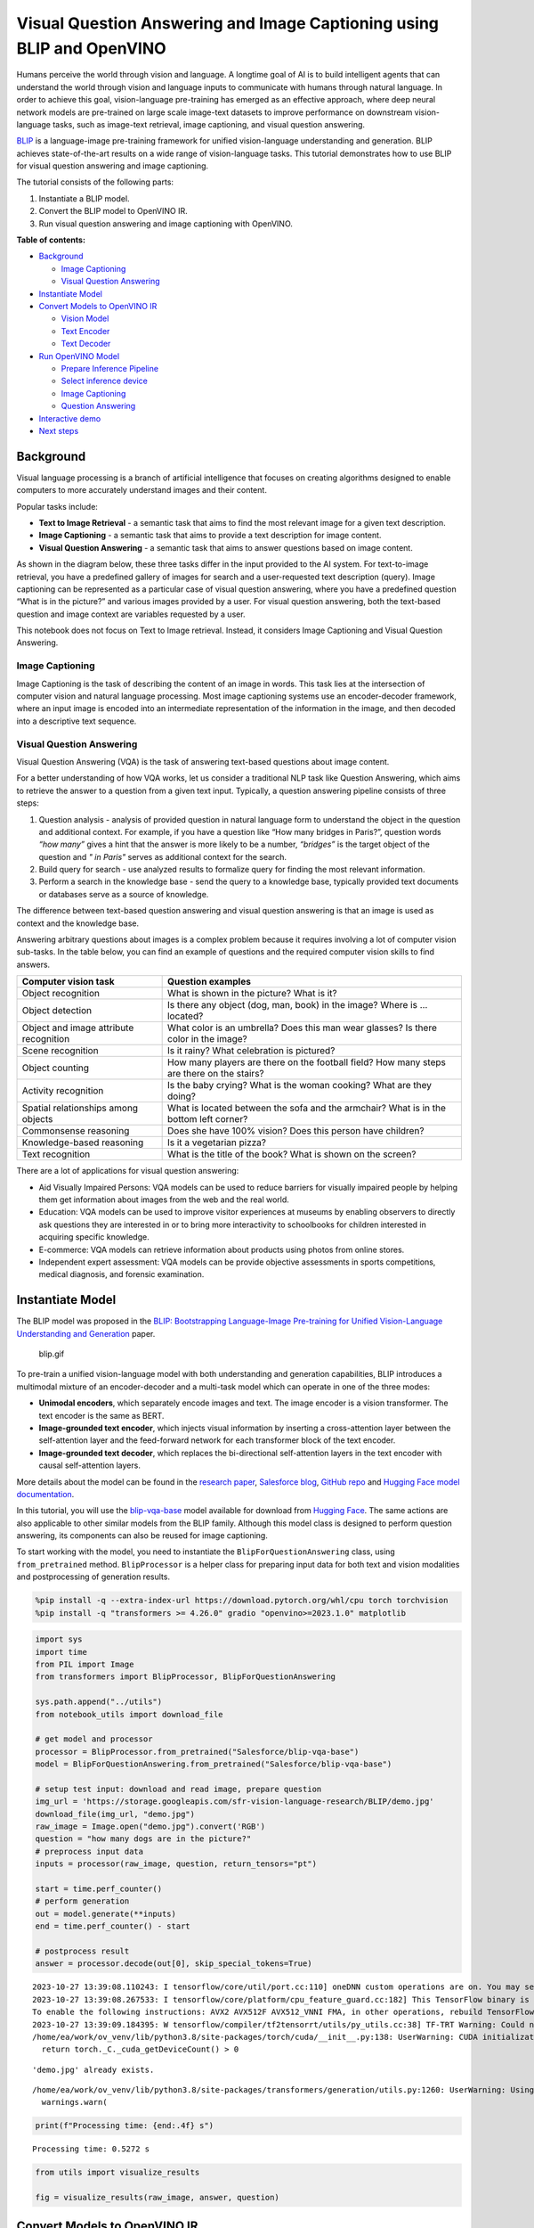 Visual Question Answering and Image Captioning using BLIP and OpenVINO
======================================================================

Humans perceive the world through vision and language. A longtime goal
of AI is to build intelligent agents that can understand the world
through vision and language inputs to communicate with humans through
natural language. In order to achieve this goal, vision-language
pre-training has emerged as an effective approach, where deep neural
network models are pre-trained on large scale image-text datasets to
improve performance on downstream vision-language tasks, such as
image-text retrieval, image captioning, and visual question answering.

`BLIP <https://github.com/salesforce/BLIP>`__ is a language-image
pre-training framework for unified vision-language understanding and
generation. BLIP achieves state-of-the-art results on a wide range of
vision-language tasks. This tutorial demonstrates how to use BLIP for
visual question answering and image captioning.

The tutorial consists of the following parts:

1. Instantiate a BLIP model.
2. Convert the BLIP model to OpenVINO IR.
3. Run visual question answering and image captioning with OpenVINO.

**Table of contents:**


-  `Background <#background>`__

   -  `Image Captioning <#image-captioning>`__
   -  `Visual Question Answering <#visual-question-answering>`__

-  `Instantiate Model <#instantiate-model>`__
-  `Convert Models to OpenVINO
   IR <#convert-models-to-openvino-ir>`__

   -  `Vision Model <#vision-model>`__
   -  `Text Encoder <#text-encoder>`__
   -  `Text Decoder <#text-decoder>`__

-  `Run OpenVINO Model <#run-openvino-model>`__

   -  `Prepare Inference
      Pipeline <#prepare-inference-pipeline>`__
   -  `Select inference device <#select-inference-device>`__
   -  `Image Captioning <#image-captioning>`__
   -  `Question Answering <#question-answering>`__

-  `Interactive demo <#interactive-demo>`__
-  `Next steps <#next-steps>`__

Background 
----------------------------------------------------

Visual language processing is a branch of artificial intelligence that
focuses on creating algorithms designed to enable computers to more
accurately understand images and their content.

Popular tasks include:

-  **Text to Image Retrieval** - a semantic task that aims to find the
   most relevant image for a given text description.
-  **Image Captioning** - a semantic task that aims to provide a text
   description for image content.
-  **Visual Question Answering** - a semantic task that aims to answer
   questions based on image content.

As shown in the diagram below, these three tasks differ in the input
provided to the AI system. For text-to-image retrieval, you have a
predefined gallery of images for search and a user-requested text
description (query). Image captioning can be represented as a particular
case of visual question answering, where you have a predefined question
“What is in the picture?” and various images provided by a user. For
visual question answering, both the text-based question and image
context are variables requested by a user.

|image0|

This notebook does not focus on Text to Image retrieval. Instead, it
considers Image Captioning and Visual Question Answering.

Image Captioning 
~~~~~~~~~~~~~~~~~~~~~~~~~~~~~~~~~~~~~~~~~~~~~~~~~~~~~~~~~~

Image Captioning is the task of describing the content of an image in
words. This task lies at the intersection of computer vision and natural
language processing. Most image captioning systems use an
encoder-decoder framework, where an input image is encoded into an
intermediate representation of the information in the image, and then
decoded into a descriptive text sequence.

|image1|

Visual Question Answering 
~~~~~~~~~~~~~~~~~~~~~~~~~~~~~~~~~~~~~~~~~~~~~~~~~~~~~~~~~~~~~~~~~~~

Visual Question Answering (VQA) is the task of answering text-based
questions about image content.

|image2|

For a better understanding of how VQA works, let us consider a
traditional NLP task like Question Answering, which aims to retrieve the
answer to a question from a given text input. Typically, a question
answering pipeline consists of three steps:

|image3|

1. Question analysis - analysis of provided question in natural language
   form to understand the object in the question and additional context.
   For example, if you have a question like “How many bridges in
   Paris?”, question words *“how many”* gives a hint that the answer is
   more likely to be a number, *“bridges”* is the target object of the
   question and *" in Paris"* serves as additional context for the
   search.
2. Build query for search - use analyzed results to formalize query for
   finding the most relevant information.
3. Perform a search in the knowledge base - send the query to a
   knowledge base, typically provided text documents or databases serve
   as a source of knowledge.

|image4|

The difference between text-based question answering and visual question
answering is that an image is used as context and the knowledge base.

|image5|

Answering arbitrary questions about images is a complex problem because
it requires involving a lot of computer vision sub-tasks. In the table
below, you can find an example of questions and the required computer
vision skills to find answers.

+-----------------------------+----------------------------------------+
| Computer vision task        | Question examples                      |
+=============================+========================================+
| Object recognition          | What is shown in the picture? What is  |
|                             | it?                                    |
+-----------------------------+----------------------------------------+
| Object detection            | Is there any object (dog, man, book)   |
|                             | in the image? Where is … located?      |
+-----------------------------+----------------------------------------+
| Object and image attribute  | What color is an umbrella? Does this   |
| recognition                 | man wear glasses? Is there color in    |
|                             | the image?                             |
+-----------------------------+----------------------------------------+
| Scene recognition           | Is it rainy? What celebration is       |
|                             | pictured?                              |
+-----------------------------+----------------------------------------+
| Object counting             | How many players are there on the      |
|                             | football field? How many steps are     |
|                             | there on the stairs?                   |
+-----------------------------+----------------------------------------+
| Activity recognition        | Is the baby crying? What is the woman  |
|                             | cooking? What are they doing?          |
+-----------------------------+----------------------------------------+
| Spatial relationships among | What is located between the sofa and   |
| objects                     | the armchair? What is in the bottom    |
|                             | left corner?                           |
+-----------------------------+----------------------------------------+
| Commonsense reasoning       | Does she have 100% vision? Does this   |
|                             | person have children?                  |
+-----------------------------+----------------------------------------+
| Knowledge-based reasoning   | Is it a vegetarian pizza?              |
+-----------------------------+----------------------------------------+
| Text recognition            | What is the title of the book? What is |
|                             | shown on the screen?                   |
+-----------------------------+----------------------------------------+

There are a lot of applications for visual question answering:

-  Aid Visually Impaired Persons: VQA models can be used to reduce
   barriers for visually impaired people by helping them get information
   about images from the web and the real world.
-  Education: VQA models can be used to improve visitor experiences at
   museums by enabling observers to directly ask questions they are
   interested in or to bring more interactivity to schoolbooks for
   children interested in acquiring specific knowledge.
-  E-commerce: VQA models can retrieve information about products using
   photos from online stores.
-  Independent expert assessment: VQA models can be provide objective
   assessments in sports competitions, medical diagnosis, and forensic
   examination.

.. |image0| image:: https://user-images.githubusercontent.com/29454499/221755717-a5b51b7e-523c-461f-b30c-4edbfaf9a134.png
.. |image1| image:: https://user-images.githubusercontent.com/29454499/221640847-1868117c-aac0-4806-99a4-34f218e98bb8.png
.. |image2| image:: https://user-images.githubusercontent.com/29454499/221641984-3c6d8b2f-dd0d-4302-a4d8-0f8564fca772.png
.. |image3| image:: https://user-images.githubusercontent.com/29454499/221760881-378f1ea8-eadc-4610-aff0-69ecabf62fff.png
.. |image4| image:: https://user-images.githubusercontent.com/29454499/222094861-3cafdf9f-d700-4741-b6c5-fb09c1a4da9a.png
.. |image5| image:: https://user-images.githubusercontent.com/29454499/222095118-3d5826e4-2662-4d1c-abf2-a515f23d6d6a.png

Instantiate Model 
-----------------------------------------------------------

The BLIP model was proposed in the `BLIP: Bootstrapping Language-Image
Pre-training for Unified Vision-Language Understanding and
Generation <https://arxiv.org/abs/2201.12086>`__ paper.

.. figure:: https://github.com/salesforce/BLIP/raw/main/BLIP.gif
   :alt: blip.gif

   blip.gif

To pre-train a unified vision-language model with both understanding and
generation capabilities, BLIP introduces a multimodal mixture of an
encoder-decoder and a multi-task model which can operate in one of the
three modes:

-  **Unimodal encoders**, which separately encode images and text. The
   image encoder is a vision transformer. The text encoder is the same
   as BERT.
-  **Image-grounded text encoder**, which injects visual information by
   inserting a cross-attention layer between the self-attention layer
   and the feed-forward network for each transformer block of the text
   encoder.
-  **Image-grounded text decoder**, which replaces the bi-directional
   self-attention layers in the text encoder with causal self-attention
   layers.

More details about the model can be found in the `research
paper <https://arxiv.org/abs/2201.12086>`__, `Salesforce
blog <https://blog.salesforceairesearch.com/blip-bootstrapping-language-image-pretraining/>`__,
`GitHub repo <https://github.com/salesforce/BLIP>`__ and `Hugging Face
model
documentation <https://huggingface.co/docs/transformers/model_doc/blip>`__.

In this tutorial, you will use the
`blip-vqa-base <https://huggingface.co/Salesforce/blip-vqa-base>`__
model available for download from `Hugging
Face <https://huggingface.co/>`__. The same actions are also applicable
to other similar models from the BLIP family. Although this model class
is designed to perform question answering, its components can also be
reused for image captioning.

To start working with the model, you need to instantiate the
``BlipForQuestionAnswering`` class, using ``from_pretrained`` method.
``BlipProcessor`` is a helper class for preparing input data for both
text and vision modalities and postprocessing of generation results.

.. code:: ipython3

    %pip install -q --extra-index-url https://download.pytorch.org/whl/cpu torch torchvision
    %pip install -q "transformers >= 4.26.0" gradio "openvino>=2023.1.0" matplotlib

.. code:: ipython3

    import sys
    import time
    from PIL import Image
    from transformers import BlipProcessor, BlipForQuestionAnswering
    
    sys.path.append("../utils")
    from notebook_utils import download_file
    
    # get model and processor
    processor = BlipProcessor.from_pretrained("Salesforce/blip-vqa-base")
    model = BlipForQuestionAnswering.from_pretrained("Salesforce/blip-vqa-base")
    
    # setup test input: download and read image, prepare question
    img_url = 'https://storage.googleapis.com/sfr-vision-language-research/BLIP/demo.jpg' 
    download_file(img_url, "demo.jpg")
    raw_image = Image.open("demo.jpg").convert('RGB')
    question = "how many dogs are in the picture?"
    # preprocess input data
    inputs = processor(raw_image, question, return_tensors="pt")
    
    start = time.perf_counter()
    # perform generation
    out = model.generate(**inputs)
    end = time.perf_counter() - start
    
    # postprocess result
    answer = processor.decode(out[0], skip_special_tokens=True)


.. parsed-literal::

    2023-10-27 13:39:08.110243: I tensorflow/core/util/port.cc:110] oneDNN custom operations are on. You may see slightly different numerical results due to floating-point round-off errors from different computation orders. To turn them off, set the environment variable `TF_ENABLE_ONEDNN_OPTS=0`.
    2023-10-27 13:39:08.267533: I tensorflow/core/platform/cpu_feature_guard.cc:182] This TensorFlow binary is optimized to use available CPU instructions in performance-critical operations.
    To enable the following instructions: AVX2 AVX512F AVX512_VNNI FMA, in other operations, rebuild TensorFlow with the appropriate compiler flags.
    2023-10-27 13:39:09.184395: W tensorflow/compiler/tf2tensorrt/utils/py_utils.cc:38] TF-TRT Warning: Could not find TensorRT
    /home/ea/work/ov_venv/lib/python3.8/site-packages/torch/cuda/__init__.py:138: UserWarning: CUDA initialization: The NVIDIA driver on your system is too old (found version 11080). Please update your GPU driver by downloading and installing a new version from the URL: http://www.nvidia.com/Download/index.aspx Alternatively, go to: https://pytorch.org to install a PyTorch version that has been compiled with your version of the CUDA driver. (Triggered internally at ../c10/cuda/CUDAFunctions.cpp:108.)
      return torch._C._cuda_getDeviceCount() > 0


.. parsed-literal::

    'demo.jpg' already exists.


.. parsed-literal::

    /home/ea/work/ov_venv/lib/python3.8/site-packages/transformers/generation/utils.py:1260: UserWarning: Using the model-agnostic default `max_length` (=20) to control the generation length. We recommend setting `max_new_tokens` to control the maximum length of the generation.
      warnings.warn(


.. code:: ipython3

    print(f"Processing time: {end:.4f} s")


.. parsed-literal::

    Processing time: 0.5272 s


.. code:: ipython3

    from utils import visualize_results
    
    fig = visualize_results(raw_image, answer, question)



.. image:: 233-blip-convert-with-output_files/233-blip-convert-with-output_7_0.png


Convert Models to OpenVINO IR 
-----------------------------------------------------------------------

Starting from OpenVINO 2023.0 release, OpenVINO supports direct PyTorch
models conversion to OpenVINO Intermediate Representation (IR) format to
take the advantage of advanced OpenVINO optimization tools and features.
You need to provide a model object, input data for model tracing to
OpenVINO Model Conversion API. ``ov.convert_model`` function convert
PyTorch model instance to ``ov.Model`` object that can be used for
compilation on device or saved on disk using ``ov.save_model`` in
compressed to FP16 format.

The model consists of three parts:

-  vision_model - an encoder for image representation.
-  text_encoder - an encoder for input query, used for question
   answering and text-to-image retrieval only.
-  text_decoder - a decoder for output answer.

To be able to perform multiple tasks, using the same model components,
you should convert each part independently.

Vision Model 
~~~~~~~~~~~~~~~~~~~~~~~~~~~~~~~~~~~~~~~~~~~~~~~~~~~~~~

The vision model accepts float input tensors with the [1,3,384,384]
shape, containing RGB image pixel values normalized in the [0,1] range.

.. code:: ipython3

    import torch
    from pathlib import Path
    import openvino as ov
    
    VISION_MODEL_OV = Path("blip_vision_model.xml")
    vision_model = model.vision_model
    vision_model.eval()
    
    # check that model works and save it outputs for reusage as text encoder input
    with torch.no_grad():
        vision_outputs = vision_model(inputs["pixel_values"])
    
    # if openvino model does not exist, convert it to IR
    if not VISION_MODEL_OV.exists():
        
        # export pytorch model to ov.Model
        with torch.no_grad():
            ov_vision_model = ov.convert_model(vision_model, example_input=inputs["pixel_values"])
        # save model on disk for next usages
        ov.save_model(ov_vision_model, VISION_MODEL_OV)
        print(f"Vision model successfuly converted and saved to {VISION_MODEL_OV}")
    else:
        print(f"Vision model will be loaded from {VISION_MODEL_OV}")


.. parsed-literal::

    Vision model will be loaded from blip_vision_model.xml


Text Encoder 
~~~~~~~~~~~~~~~~~~~~~~~~~~~~~~~~~~~~~~~~~~~~~~~~~~~~~~

The text encoder is used by visual question answering tasks to build a
question embedding representation. It takes ``input_ids`` with a
tokenized question and output image embeddings obtained from the vision
model and attention masks for them.

.. code:: ipython3

    TEXT_ENCODER_OV = Path("blip_text_encoder.xml")
    
    
    text_encoder = model.text_encoder
    text_encoder.eval()
    
    # if openvino model does not exist, convert it to IR
    if not TEXT_ENCODER_OV.exists():
        # prepare example inputs
        image_embeds = vision_outputs[0]
        image_attention_mask = torch.ones(image_embeds.size()[:-1], dtype=torch.long)
        input_dict = {"input_ids": inputs["input_ids"], "attention_mask": inputs["attention_mask"], "encoder_hidden_states": image_embeds, "encoder_attention_mask": image_attention_mask}
        # export PyTorch model
        with torch.no_grad():
            ov_text_encoder = ov.convert_model(text_encoder, example_input=input_dict)
        # save model on disk for next usages
        ov.save_model(ov_text_encoder, TEXT_ENCODER_OV)
        print(f"Text encoder successfuly converted and saved to {TEXT_ENCODER_OV}")
    else:
        print(f"Text encoder will be loaded from {TEXT_ENCODER_OV}")


.. parsed-literal::

    Text encoder will be loaded from blip_text_encoder.xml


Text Decoder 
~~~~~~~~~~~~~~~~~~~~~~~~~~~~~~~~~~~~~~~~~~~~~~~~~~~~~~

The text decoder is responsible for generating the sequence of tokens to
represent model output (answer to question or caption), using an image
(and question, if required) representation. The generation approach is
based on the assumption that the probability distribution of a word
sequence can be decomposed into the product of conditional next word
distributions. In other words, model predicts the next token in the loop
guided by previously generated tokens until the stop-condition will be
not reached (generated sequence of maximum length or end of string token
obtained). The way the next token will be selected over predicted
probabilities is driven by the selected decoding methodology. You can
find more information about the most popular decoding methods in this
`blog <https://huggingface.co/blog/how-to-generate>`__. The entry point
for the generation process for models from the Hugging Face Transformers
library is the ``generate`` method. You can find more information about
its parameters and configuration in the
`documentation <https://huggingface.co/docs/transformers/v4.26.1/en/main_classes/text_generation#transformers.GenerationMixin.generate>`__.
To preserve flexibility in the selection decoding methodology, you will
convert only model inference for one step.

To optimize the generation process and use memory more efficiently, the
``use_cache=True`` option is enabled. Since the output side is
auto-regressive, an output token hidden state remains the same once
computed for every further generation step. Therefore, recomputing it
every time you want to generate a new token seems wasteful. With the
cache, the model saves the hidden state once it has been computed. The
model only computes the one for the most recently generated output token
at each time step, re-using the saved ones for hidden tokens. This
reduces the generation complexity from O(n^3) to O(n^2) for a
transformer model. More details about how it works can be found in this
`article <https://scale.com/blog/pytorch-improvements#Text%20Translation>`__.
With this option, the model gets the previous step’s hidden states as
input and additionally provides hidden states for the current step as
output. Initially, you have no previous step hidden states, so the first
step does not require you to provide them, but we should initialize them
by default values. In PyTorch, past hidden state outputs are represented
as a list of pairs (hidden state for key, hidden state for value] for
each transformer layer in the model. OpenVINO model does not support
nested outputs, they will be flattened.

Similar to ``text_encoder``, ``text_decoder`` can work with input
sequences of different lengths and requires preserving dynamic input
shapes.

.. code:: ipython3

    text_decoder = model.text_decoder
    text_decoder.eval()
    
    TEXT_DECODER_OV = Path("blip_text_decoder_with_past.xml")
    
    # prepare example inputs
    input_ids = torch.tensor([[30522]])  # begin of sequence token id
    attention_mask = torch.tensor([[1]])  # attention mask for input_ids
    encoder_hidden_states = torch.rand((1, 10, 768))  # encoder last hidden state from text_encoder
    encoder_attention_mask = torch.ones((1, 10), dtype=torch.long)  # attention mask for encoder hidden states
    
    input_dict = {"input_ids": input_ids, "attention_mask": attention_mask, "encoder_hidden_states": encoder_hidden_states, "encoder_attention_mask": encoder_attention_mask}
    text_decoder_outs = text_decoder(**input_dict)
    # extend input dictionary with hidden states from previous step
    input_dict["past_key_values"] = text_decoder_outs["past_key_values"]
    
    text_decoder.config.torchscript = True
    if not TEXT_DECODER_OV.exists():
        # export PyTorch model
        with torch.no_grad():
            ov_text_decoder = ov.convert_model(text_decoder, example_input=input_dict)
        # save model on disk for next usages
        ov.save_model(ov_text_decoder, TEXT_DECODER_OV)
        print(f"Text decoder successfuly converted and saved to {TEXT_DECODER_OV}")
    else:
        print(f"Text decoder will be loaded from {TEXT_DECODER_OV}")


.. parsed-literal::

    Text decoder will be loaded from blip_text_decoder_with_past.xml


Run OpenVINO Model 
------------------------------------------------------------

Prepare Inference Pipeline 
~~~~~~~~~~~~~~~~~~~~~~~~~~~~~~~~~~~~~~~~~~~~~~~~~~~~~~~~~~~~~~~~~~~~

As discussed before, the model consists of several blocks which can be
reused for building pipelines for different tasks. In the diagram below,
you can see how image captioning works:

|image21|

The visual model accepts the image preprocessed by ``BlipProcessor`` as
input and produces image embeddings, which are directly passed to the
text decoder for generation caption tokens. When generation is finished,
output sequence of tokens is provided to ``BlipProcessor`` for decoding
to text using a tokenizer.

The pipeline for question answering looks similar, but with additional
question processing. In this case, image embeddings and question
tokenized by ``BlipProcessor`` are provided to the text encoder and then
multimodal question embedding is passed to the text decoder for
performing generation of answers.

|image31|

The next step is implementing both pipelines using OpenVINO models.

.. |image21| image:: https://user-images.githubusercontent.com/29454499/221865836-a56da06e-196d-449c-a5dc-4136da6ab5d5.png
.. |image31| image:: https://user-images.githubusercontent.com/29454499/221868167-d0081add-d9f3-4591-80e7-4753c88c1d0a.png

.. code:: ipython3

    # create OpenVINO Core object instance
    core = ov.Core()

Select inference device 
~~~~~~~~~~~~~~~~~~~~~~~~~~~~~~~~~~~~~~~~~~~~~~~~~~~~~~~~~~~~~~~~~

select device from dropdown list for running inference using OpenVINO

.. code:: ipython3

    import ipywidgets as widgets
    
    device = widgets.Dropdown(
        options=core.available_devices + ["AUTO"],
        value='AUTO',
        description='Device:',
        disabled=False,
    )
    
    device




.. parsed-literal::

    Dropdown(description='Device:', index=2, options=('CPU', 'GPU', 'AUTO'), value='AUTO')



.. code:: ipython3

    # load models on device
    ov_vision_model = core.compile_model(VISION_MODEL_OV, device.value)
    ov_text_encoder = core.compile_model(TEXT_ENCODER_OV, device.value)
    ov_text_decoder_with_past = core.compile_model(TEXT_DECODER_OV, device.value)

.. code:: ipython3

    from functools import partial
    from blip_model import text_decoder_forward
    
    text_decoder.forward = partial(text_decoder_forward, ov_text_decoder_with_past=ov_text_decoder_with_past)

The model helper class has two methods for generation:
**generate_answer** - used for visual question answering,
**generate_caption** - used for caption generation. For initialization,
model class accepts compiled OpenVINO models for the text encoder,
vision model and text decoder, and also configuration for generation and
initial token for decoder work.

.. code:: ipython3

    from blip_model import OVBlipModel
    
    ov_model = OVBlipModel(model.config, model.decoder_start_token_id, ov_vision_model, ov_text_encoder, text_decoder)
    out = ov_model.generate_answer(**inputs, max_length=20)

Now, the model is ready for generation.

Image Captioning 
~~~~~~~~~~~~~~~~~~~~~~~~~~~~~~~~~~~~~~~~~~~~~~~~~~~~~~~~~~

.. code:: ipython3

    out = ov_model.generate_caption(inputs["pixel_values"], max_length=20)
    caption = processor.decode(out[0], skip_special_tokens=True)
    fig = visualize_results(raw_image, caption)



.. image:: 233-blip-convert-with-output_files/233-blip-convert-with-output_25_0.png


Question Answering 
~~~~~~~~~~~~~~~~~~~~~~~~~~~~~~~~~~~~~~~~~~~~~~~~~~~~~~~~~~~~

.. code:: ipython3

    start = time.perf_counter()
    out = ov_model.generate_answer(**inputs, max_length=20)
    end = time.perf_counter() - start
    answer = processor.decode(out[0], skip_special_tokens=True)
    fig = visualize_results(raw_image, answer, question)



.. image:: 233-blip-convert-with-output_files/233-blip-convert-with-output_27_0.png


.. code:: ipython3

    print(f"Processing time: {end:.4f}")


.. parsed-literal::

    Processing time: 0.1617


Interactive demo 
----------------------------------------------------------

.. code:: ipython3

    import gradio as gr
    
    
    def generate_answer(img, question):
        if img is None:
            raise gr.Error("Please upload an image or choose one from the examples list")
        start = time.perf_counter()
        inputs = processor(img, question, return_tensors="pt")
        output = (
            ov_model.generate_answer(**inputs, max_length=20)
            if len(question)
            else ov_model.generate_caption(inputs["pixel_values"], max_length=20)
        )
        answer = processor.decode(output[0], skip_special_tokens=True)
        elapsed = time.perf_counter() - start
        html = f"<p>Processing time: {elapsed:.4f}</p>"
        return answer, html
    
    
    demo = gr.Interface(
        generate_answer,
        [
            gr.Image(label="Image"),
            gr.Textbox(
                label="Question",
                info="If this field is empty, an image caption will be generated",
            ),
        ],
        [gr.Text(label="Answer"), gr.HTML()],
        examples=[["demo.jpg", ""], ["demo.jpg", question]],
        allow_flagging="never"
    )
    try:
        demo.launch(debug=False)
    except Exception:
        demo.launch(share=True, debug=False)
    # if you are launching remotely, specify server_name and server_port
    # demo.launch(server_name='your server name', server_port='server port in int')
    # Read more in the docs: https://gradio.app/docs/

Next steps 
----------------------------------------------------

Open the `233-blip-optimize <233-blip-optimize-with-output.html>`__ notebook to
quantize vision and text encoder models with the Post-training
Quantization API of NNCF and compress weights of the text decoder. Then
compare the converted and optimized OpenVINO models.
